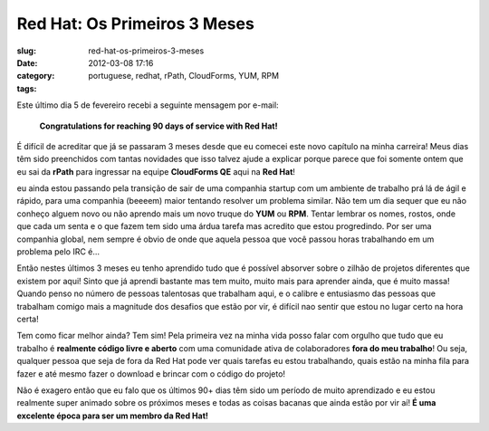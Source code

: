 Red Hat: Os Primeiros 3 Meses
#############################
:slug: red-hat-os-primeiros-3-meses
:date: 2012-03-08 17:16
:category:
:tags: portuguese, redhat, rPath, CloudForms, YUM, RPM

|Picture wearing my Red Hat fedora hat.|\ Este último dia 5 de fevereiro
recebi a seguinte mensagem por e-mail:

    **Congratulations for reaching 90 days of service with Red Hat!**

É difícil de acreditar que já se passaram 3 meses desde que eu comecei
este novo capítulo na minha carreira! Meus dias têm sido preenchidos com
tantas novidades que isso talvez ajude a explicar porque parece que foi
somente ontem que eu sai da **rPath** para ingressar na
equipe \ **CloudForms QE** aqui na \ **Red Hat**!

eu ainda estou passando pela transição de sair de uma companhia startup
com um ambiente de trabalho prá lá de ágil e rápido, para uma companhia
(beeeem) maior tentando resolver um problema similar. Não tem um dia
sequer que eu não conheço alguem novo ou não aprendo mais um novo truque
do **YUM** ou **RPM**. Tentar lembrar os nomes, rostos, onde que cada um
senta e o que fazem tem sido uma árdua tarefa mas acredito que estou
progredindo. Por ser uma companhia global, nem sempre é obvio de onde
que aquela pessoa que você passou horas trabalhando em um problema pelo
IRC é…

Então nestes últimos 3 meses eu tenho aprendido tudo que é possível
absorver sobre o zilhão de projetos diferentes que existem por aqui!
Sinto que já aprendi bastante mas tem muito, muito mais para aprender
ainda, que é muito massa! Quando penso no número de pessoas talentosas
que trabalham aqui, e o calibre e entusiasmo das pessoas que trabalham
comigo mais a magnitude dos desafios que estão por vir, é difícil nao
sentir que estou no lugar certo na hora certa!

Tem como ficar melhor ainda? Tem sim! Pela primeira vez na minha vida
posso falar com orgulho que tudo que eu trabalho é **realmente código
livre e aberto** com uma comunidade ativa de colaboradores **fora do meu
trabalho**! Ou seja, qualquer pessoa que seja de fora da Red Hat pode
ver quais tarefas eu estou trabalhando, quais estão na minha fila para
fazer e até mesmo fazer o download e brincar com o código do projeto!

Não é exagero então que eu falo que os últimos 90+ dias têm sido um
período de muito aprendizado e eu estou realmente super animado sobre os
próximos meses e todas as coisas bacanas que ainda estão por vir
aí! \ **É uma excelente época para ser um membro da Red Hat!**

.. |Picture wearing my Red Hat fedora hat.| image:: http://farm8.staticflickr.com/7070/6818482688_bea7d638ec_m_d.jpg
